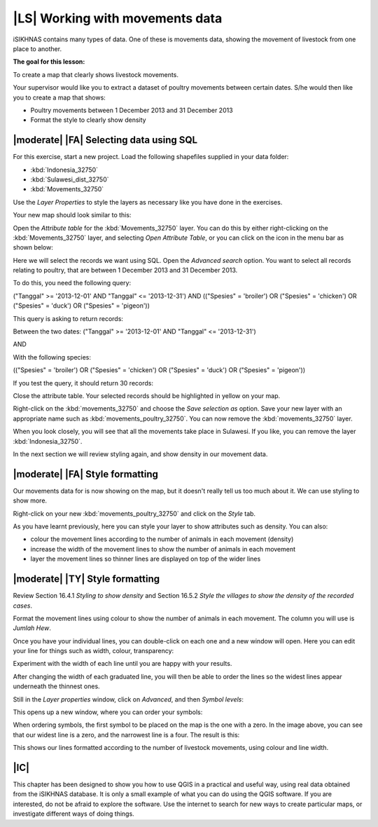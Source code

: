 |LS| Working with movements data
===============================================================================
iSIKHNAS contains many types of data. One of these is movements data, showing the 
movement of livestock from one place to another.

**The goal for this lesson:**

To create a map that clearly shows livestock movements.

Your supervisor would like you to extract a dataset of poultry movements between 
certain dates. S/he would then like you to create a map that shows:

* Poultry movements between 1 December 2013 and 31 December 2013
* Format the style to clearly show density

|moderate| |FA| Selecting data using SQL
--------------------------------------------------------------------------------

For this exercise, start a new project. Load the following shapefiles supplied in your 
data folder:

* :kbd:`Indonesia_32750`
* :kbd:`Sulawesi_dist_32750`
* :kbd:`Movements_32750`

Use the *Layer Properties* to style the layers as necessary like you have done in the 
exercises.

Your new map should look similar to this:

.. image:: ../_static/ISIKHNAS/026.png
   :align: center

Open the *Attribute table* for the :kbd:`Movements_32750` layer. You can do this by 
either right-clicking on the :kbd:`Movements_32750` layer, and selecting *Open Attribute 
Table*, or you can click on the icon in the menu bar as shown below:

.. image:: ../_static/ISIKHNAS/027.png
   :align: center

Here we will select the records we want using SQL. Open the *Advanced search* option. You 
want to select all records relating to poultry, that are between 1 December 2013 and 31 
December 2013.

To do this, you need the following query:

("Tanggal" >= '2013-12-01' AND  "Tanggal" <= '2013-12-31') AND (("Spesies" = 'broiler') OR 
("Spesies" = 'chicken') OR ("Spesies" = 'duck') OR ("Spesies" = 'pigeon'))

This query is asking to return records:

Between the two dates: 
("Tanggal" >= '2013-12-01' AND  "Tanggal" <= '2013-12-31')

AND

With the following species:

(("Spesies" = 'broiler') OR ("Spesies" = 'chicken') OR ("Spesies" = 'duck') OR ("Spesies" = 'pigeon'))

If you test the query, it should return 30 records:

.. image:: ../_static/ISIKHNAS/028.png
   :align: center

Close the attribute table. Your selected records should be highlighted in yellow on your map.

Right-click on the :kbd:`movements_32750` and choose the *Save selection as* option. Save your new layer 
with an appropriate name such as :kbd:`movements_poultry_32750`. You can now remove the :kbd:`movements_32750` 
layer.

When you look closely, you will see that all the movements take place in Sulawesi. If you like, you can remove 
the layer :kbd:`Indonesia_32750`.

In the next section we will review styling again, and show density in our movement data.

|moderate| |FA| Style formatting
--------------------------------------------------------------------------------
Our movements data for is now showing on the map, but it doesn't really tell us too much about it. We can 
use styling to show more.

Right-click on your new :kbd:`movements_poultry_32750` and click on the *Style* tab.

As you have learnt previously, here you can style your layer to show attributes such as density. You can also:

* colour the movement lines according to the number of animals in each movement (density)
* increase the width of the movement lines to show the number of animals in each movement
* layer the movement lines so thinner lines are displayed on top of the wider lines

|moderate| |TY| Style formatting
--------------------------------------------------------------------------------
Review Section 16.4.1 *Styling to show density* and Section 16.5.2 *Style the villages to show the density 
of the recorded cases*.

Format the movement lines using colour to show the number of animals in each movement. The column you will use 
is *Jumlah Hew*.

Once you have your individual lines, you can double-click on each one and a new window will open. Here 
you can edit your line for things such as width, colour, transparency:

.. image:: ../_static/ISIKHNAS/029.png
   :align: center

Experiment with the width of each line until you are happy with your results.

After changing the width of each graduated line, you will then be able to order the lines so the widest lines 
appear underneath the thinnest ones.

Still in the *Layer properties* window, click on *Advanced*, and then *Symbol levels*:

.. image:: ../_static/ISIKHNAS/030.png
   :align: center

This opens up a new window, where you can order your symbols:

.. image:: ../_static/ISIKHNAS/031.png
   :align: center

When ordering symbols, the first symbol to be placed on the map is the one with a zero. In the image above, 
you can see that our widest line is a zero, and the narrowest line is a four. The result is this:

.. image:: ../_static/ISIKHNAS/032.png
   :align: center

This shows our lines formatted according to the number of livestock movements, using colour and line width.

|IC| 
--------------------------------------------------------------------------------

This chapter has been designed to show you how to use QGIS in a practical and useful way, using real data 
obtained from the iSIKHNAS database. It is only a small example of what you can do using the QGIS software. 
If you are interested, do not be afraid to explore the software. Use the internet to search for new ways to 
create particular maps, or investigate different ways of doing things.


